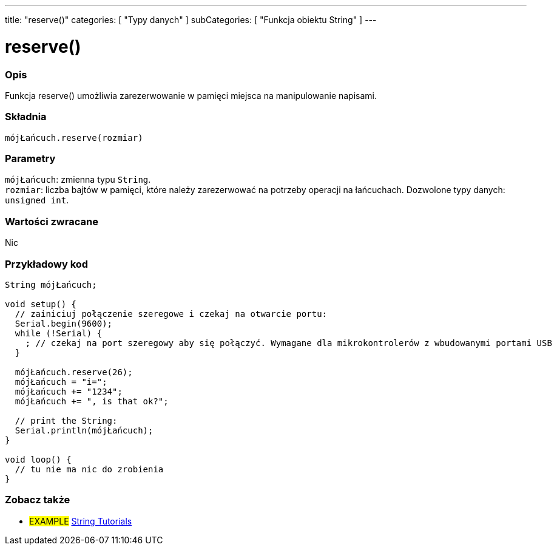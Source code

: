---
title: "reserve()"
categories: [ "Typy danych" ]
subCategories: [ "Funkcja obiektu String" ]
---





= reserve()


// POCZĄTEK SEKCJI OPISOWEJ
[#overview]
--

[float]
=== Opis
Funkcja reserve() umożliwia zarezerwowanie w pamięci miejsca na manipulowanie napisami.

[%hardbreaks]


[float]
=== Składnia
`mójŁańcuch.reserve(rozmiar)`


[float]
=== Parametry
`mójŁańcuch`: zmienna typu `String`. +
`rozmiar`: liczba bajtów w pamięci, które należy zarezerwować na potrzeby operacji na łańcuchach. Dozwolone typy danych: `unsigned int`.


[float]
=== Wartości zwracane
Nic

--
// KONIEC SEKCJI OPISOWEJ

// POCZĄTEK SEKCJI JAK UŻYWAĆ
[#howtouse]
--

[float]
=== Przykładowy kod

[source,arduino]
----
String mójŁańcuch;

void setup() {
  // zainiciuj połączenie szeregowe i czekaj na otwarcie portu:
  Serial.begin(9600);
  while (!Serial) {
    ; // czekaj na port szeregowy aby się połączyć. Wymagane dla mikrokontrolerów z wbudowanymi portami USB
  }

  mójŁańcuch.reserve(26);
  mójŁańcuch = "i=";
  mójŁańcuch += "1234";
  mójŁańcuch += ", is that ok?";

  // print the String:
  Serial.println(mójŁańcuch);
}

void loop() {
  // tu nie ma nic do zrobienia
}
----
--
// KONIEC SEKCJI JAK UŻYWAĆ


// POCZĄTEK SEKCJI ZOBACZ TAKŻE
[#see_also]
--

[float]
=== Zobacz także

[role="example"]
* #EXAMPLE# https://www.arduino.cc/en/Tutorial/BuiltInExamples#strings[String Tutorials^]
--
// KONIEC SEKCJI ZOBACZ TAKŻE
